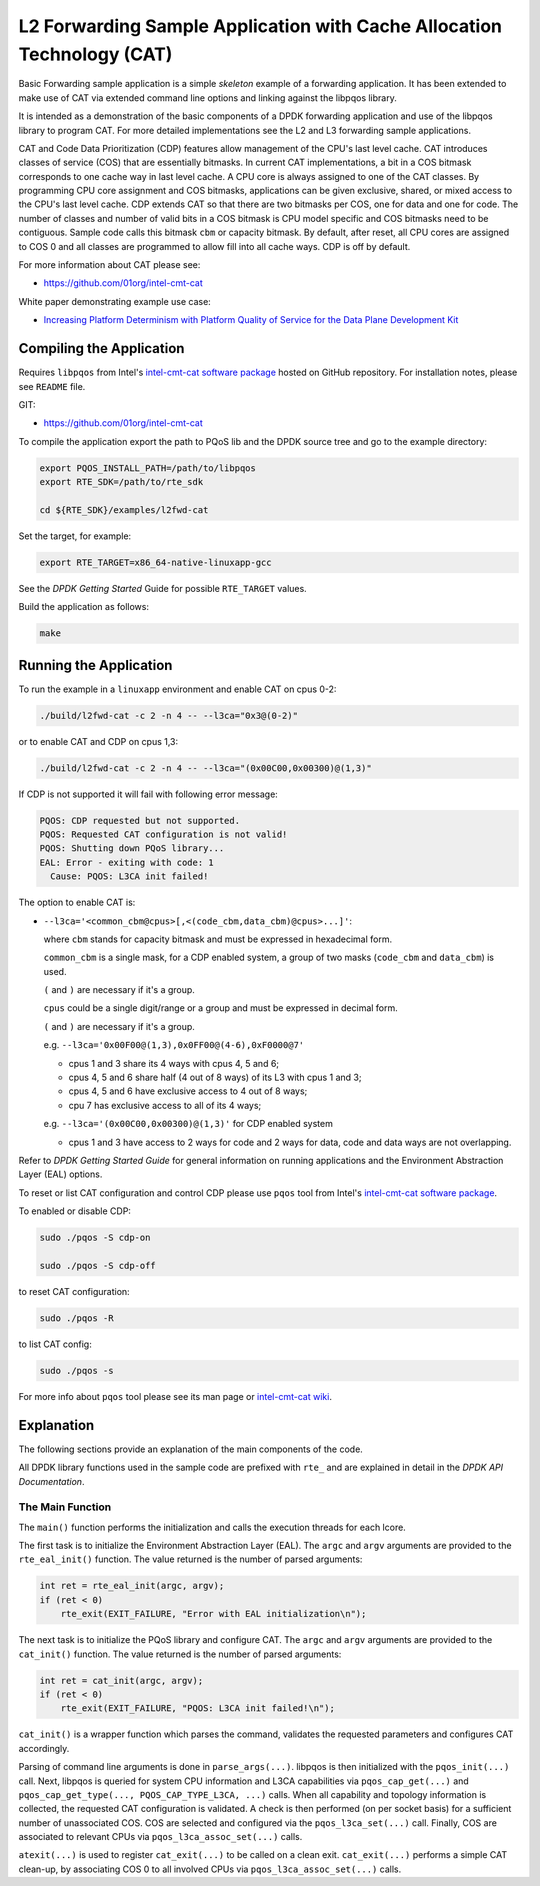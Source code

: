 ..  BSD LICENSE
    Copyright(c) 2016 Intel Corporation. All rights reserved.
    All rights reserved.

    Redistribution and use in source and binary forms, with or without
    modification, are permitted provided that the following conditions
    are met:

    * Redistributions of source code must retain the above copyright
    notice, this list of conditions and the following disclaimer.
    * Redistributions in binary form must reproduce the above copyright
    notice, this list of conditions and the following disclaimer in
    the documentation and/or other materials provided with the
    distribution.
    * Neither the name of Intel Corporation nor the names of its
    contributors may be used to endorse or promote products derived
    from this software without specific prior written permission.

    THIS SOFTWARE IS PROVIDED BY THE COPYRIGHT HOLDERS AND CONTRIBUTORS
    "AS IS" AND ANY EXPRESS OR IMPLIED WARRANTIES, INCLUDING, BUT NOT
    LIMITED TO, THE IMPLIED WARRANTIES OF MERCHANTABILITY AND FITNESS FOR
    A PARTICULAR PURPOSE ARE DISCLAIMED. IN NO EVENT SHALL THE COPYRIGHT
    OWNER OR CONTRIBUTORS BE LIABLE FOR ANY DIRECT, INDIRECT, INCIDENTAL,
    SPECIAL, EXEMPLARY, OR CONSEQUENTIAL DAMAGES (INCLUDING, BUT NOT
    LIMITED TO, PROCUREMENT OF SUBSTITUTE GOODS OR SERVICES; LOSS OF USE,
    DATA, OR PROFITS; OR BUSINESS INTERRUPTION) HOWEVER CAUSED AND ON ANY
    THEORY OF LIABILITY, WHETHER IN CONTRACT, STRICT LIABILITY, OR TORT
    (INCLUDING NEGLIGENCE OR OTHERWISE) ARISING IN ANY WAY OUT OF THE USE
    OF THIS SOFTWARE, EVEN IF ADVISED OF THE POSSIBILITY OF SUCH DAMAGE.


L2 Forwarding Sample Application with Cache Allocation Technology (CAT)
=======================================================================

Basic Forwarding sample application is a simple *skeleton* example of
a forwarding application. It has been extended to make use of CAT via extended
command line options and linking against the libpqos library.

It is intended as a demonstration of the basic components of a DPDK forwarding
application and use of the libpqos library to program CAT.
For more detailed implementations see the L2 and L3 forwarding
sample applications.

CAT and Code Data Prioritization (CDP) features allow management of the CPU's
last level cache. CAT introduces classes of service (COS) that are essentially
bitmasks. In current CAT implementations, a bit in a COS bitmask corresponds to
one cache way in last level cache.
A CPU core is always assigned to one of the CAT classes.
By programming CPU core assignment and COS bitmasks, applications can be given
exclusive, shared, or mixed access to the CPU's last level cache.
CDP extends CAT so that there are two bitmasks per COS,
one for data and one for code.
The number of classes and number of valid bits in a COS bitmask is CPU model
specific and COS bitmasks need to be contiguous. Sample code calls this bitmask
``cbm`` or capacity bitmask.
By default, after reset, all CPU cores are assigned to COS 0 and all classes
are programmed to allow fill into all cache ways.
CDP is off by default.

For more information about CAT please see:

* https://github.com/01org/intel-cmt-cat

White paper demonstrating example use case:

* `Increasing Platform Determinism with Platform Quality of Service for the Data Plane Development Kit <http://www.intel.com/content/www/us/en/communications/increasing-platform-determinism-pqos-dpdk-white-paper.html>`_

Compiling the Application
-------------------------

Requires ``libpqos`` from Intel's
`intel-cmt-cat software package <https://github.com/01org/intel-cmt-cat>`_
hosted on GitHub repository. For installation notes, please see ``README`` file.

GIT:

* https://github.com/01org/intel-cmt-cat

To compile the application export the path to PQoS lib
and the DPDK source tree and go to the example directory:

.. code-block:: console

    export PQOS_INSTALL_PATH=/path/to/libpqos
    export RTE_SDK=/path/to/rte_sdk

    cd ${RTE_SDK}/examples/l2fwd-cat

Set the target, for example:

.. code-block:: console

    export RTE_TARGET=x86_64-native-linuxapp-gcc

See the *DPDK Getting Started* Guide for possible ``RTE_TARGET`` values.

Build the application as follows:

.. code-block:: console

    make


Running the Application
-----------------------

To run the example in a ``linuxapp`` environment and enable CAT on cpus 0-2:

.. code-block:: console

    ./build/l2fwd-cat -c 2 -n 4 -- --l3ca="0x3@(0-2)"

or to enable CAT and CDP on cpus 1,3:

.. code-block:: console

    ./build/l2fwd-cat -c 2 -n 4 -- --l3ca="(0x00C00,0x00300)@(1,3)"

If CDP is not supported it will fail with following error message:

.. code-block:: console

    PQOS: CDP requested but not supported.
    PQOS: Requested CAT configuration is not valid!
    PQOS: Shutting down PQoS library...
    EAL: Error - exiting with code: 1
      Cause: PQOS: L3CA init failed!

The option to enable CAT is:

* ``--l3ca='<common_cbm@cpus>[,<(code_cbm,data_cbm)@cpus>...]'``:

  where ``cbm`` stands for capacity bitmask and must be expressed in
  hexadecimal form.

  ``common_cbm`` is a single mask, for a CDP enabled system, a group of two
  masks (``code_cbm`` and ``data_cbm``) is used.

  ``(`` and ``)`` are necessary if it's a group.

  ``cpus`` could be a single digit/range or a group and must be expressed in
  decimal form.

  ``(`` and ``)`` are necessary if it's a group.

  e.g. ``--l3ca='0x00F00@(1,3),0x0FF00@(4-6),0xF0000@7'``

  * cpus 1 and 3 share its 4 ways with cpus 4, 5 and 6;

  * cpus 4, 5 and 6 share half (4 out of 8 ways) of its L3 with cpus 1 and 3;

  * cpus 4, 5 and 6 have exclusive access to 4 out of 8 ways;

  * cpu 7 has exclusive access to all of its 4 ways;

  e.g. ``--l3ca='(0x00C00,0x00300)@(1,3)'`` for CDP enabled system

  * cpus 1 and 3 have access to 2 ways for code and 2 ways for data, code and
    data ways are not overlapping.


Refer to *DPDK Getting Started Guide* for general information on running
applications and the Environment Abstraction Layer (EAL) options.


To reset or list CAT configuration and control CDP please use ``pqos`` tool
from Intel's
`intel-cmt-cat software package <https://github.com/01org/intel-cmt-cat>`_.

To enabled or disable CDP:

.. code-block:: console

    sudo ./pqos -S cdp-on

    sudo ./pqos -S cdp-off

to reset CAT configuration:

.. code-block:: console

    sudo ./pqos -R

to list CAT config:

.. code-block:: console

    sudo ./pqos -s

For more info about ``pqos`` tool please see its man page or
`intel-cmt-cat wiki <https://github.com/01org/intel-cmt-cat/wiki>`_.


Explanation
-----------

The following sections provide an explanation of the main components of the
code.

All DPDK library functions used in the sample code are prefixed with ``rte_``
and are explained in detail in the *DPDK API Documentation*.


The Main Function
~~~~~~~~~~~~~~~~~

The ``main()`` function performs the initialization and calls the execution
threads for each lcore.

The first task is to initialize the Environment Abstraction Layer (EAL).  The
``argc`` and ``argv`` arguments are provided to the ``rte_eal_init()``
function. The value returned is the number of parsed arguments:

.. code-block:: c

    int ret = rte_eal_init(argc, argv);
    if (ret < 0)
        rte_exit(EXIT_FAILURE, "Error with EAL initialization\n");

The next task is to initialize the PQoS library and configure CAT. The
``argc`` and ``argv`` arguments are provided to the ``cat_init()``
function. The value returned is the number of parsed arguments:

.. code-block:: c

    int ret = cat_init(argc, argv);
    if (ret < 0)
        rte_exit(EXIT_FAILURE, "PQOS: L3CA init failed!\n");

``cat_init()`` is a wrapper function which parses the command, validates
the requested parameters and configures CAT accordingly.

Parsing of command line arguments is done in ``parse_args(...)``.
libpqos is then initialized with the ``pqos_init(...)`` call. Next, libpqos is
queried for system CPU information and L3CA capabilities via
``pqos_cap_get(...)`` and ``pqos_cap_get_type(..., PQOS_CAP_TYPE_L3CA, ...)``
calls. When all capability and topology information is collected, the requested
CAT configuration is validated. A check is then performed (on per socket basis)
for a sufficient number of unassociated COS. COS are selected and
configured via the ``pqos_l3ca_set(...)`` call. Finally, COS are associated to
relevant CPUs via ``pqos_l3ca_assoc_set(...)`` calls.

``atexit(...)`` is used to register ``cat_exit(...)`` to be called on
a clean exit. ``cat_exit(...)`` performs a simple CAT clean-up, by associating
COS 0 to all involved CPUs via ``pqos_l3ca_assoc_set(...)`` calls.